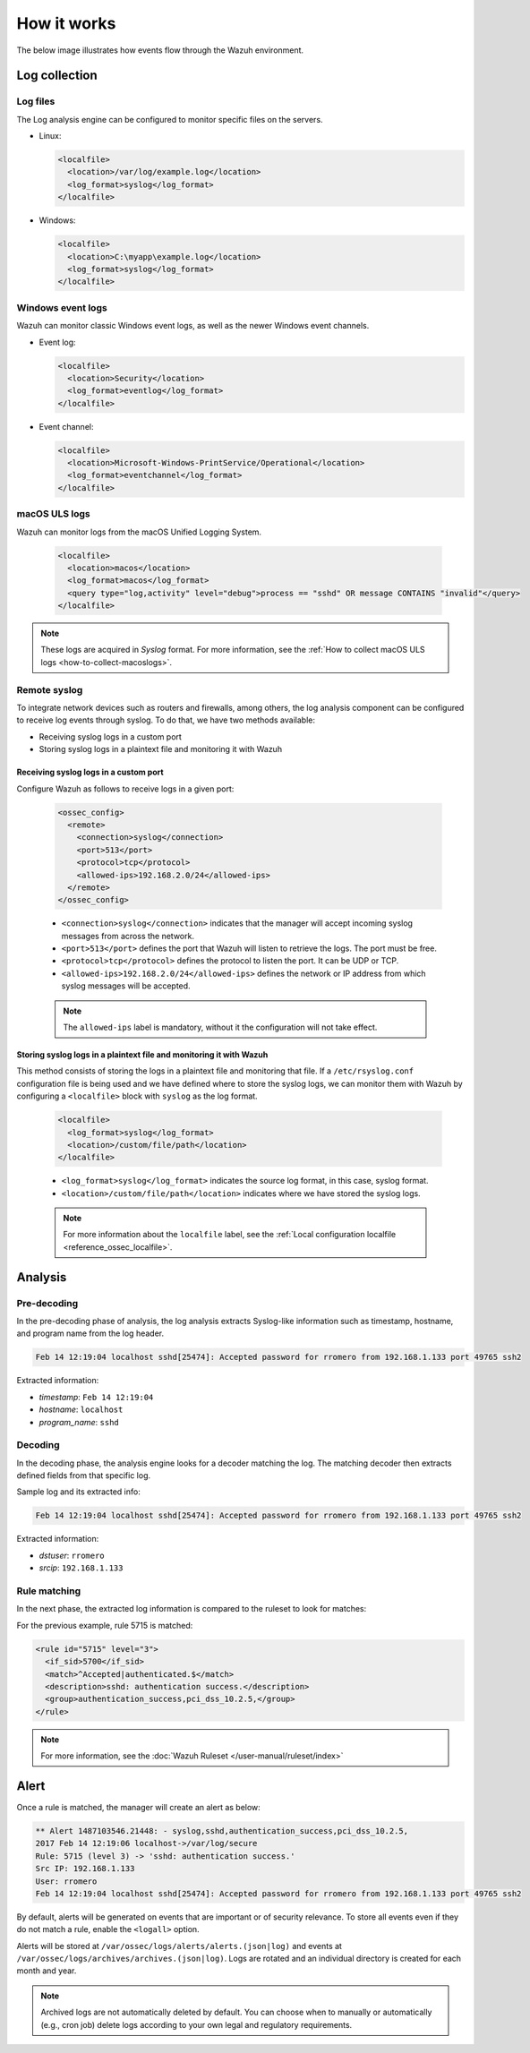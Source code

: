 .. Copyright (C) 2015, Wazuh, Inc.

.. meta::
  :description: Here you can see how the Log Data Collection capability of Wazuh works and learn how to collect log files and Windows event logs.

How it works
============

The below image illustrates how events flow through the Wazuh environment.

.. thumbnail:: ../../../images/manual/log-analysis/log-analysis-flow.png
    :title: Log analysis flow
    :align: center
    :width: 100%

Log collection
--------------

Log files
^^^^^^^^^

The Log analysis engine can be configured to monitor specific files on the servers.

- Linux:

  .. code-block:: xml

      <localfile>
        <location>/var/log/example.log</location>
        <log_format>syslog</log_format>
      </localfile>

- Windows:

  .. code-block:: xml

      <localfile>
        <location>C:\myapp\example.log</location>
        <log_format>syslog</log_format>
      </localfile>


Windows event logs
^^^^^^^^^^^^^^^^^^

Wazuh can monitor classic Windows event logs, as well as the newer Windows event channels.

- Event log:

  .. code-block:: xml

    <localfile>
      <location>Security</location>
      <log_format>eventlog</log_format>
    </localfile>

- Event channel:

  .. code-block:: xml

    <localfile>
      <location>Microsoft-Windows-PrintService/Operational</location>
      <log_format>eventchannel</log_format>
    </localfile>


macOS ULS logs
^^^^^^^^^^^^^^

.. versionadded:: 4.3.0

Wazuh can monitor logs from the macOS Unified Logging System.

  .. code-block:: xml

    <localfile>
      <location>macos</location>
      <log_format>macos</log_format>
      <query type="log,activity" level="debug">process == "sshd" OR message CONTAINS "invalid"</query>
    </localfile>

.. note::

  These logs are acquired in `Syslog` format. For more information, see the :ref:`How to collect macOS ULS logs <how-to-collect-macoslogs>`.

.. _remote_syslog:

Remote syslog
^^^^^^^^^^^^^

To integrate network devices such as routers and firewalls, among others, the log analysis component can be configured to receive log events through syslog. To do that, we have two methods available:

- Receiving syslog logs in a custom port
- Storing syslog logs in a plaintext file and monitoring it with Wazuh

Receiving syslog logs in a custom port
~~~~~~~~~~~~~~~~~~~~~~~~~~~~~~~~~~~~~~

Configure Wazuh as follows to receive logs in a given port: 

    .. code-block:: xml

      <ossec_config>
        <remote>
          <connection>syslog</connection>
          <port>513</port>
          <protocol>tcp</protocol>
          <allowed-ips>192.168.2.0/24</allowed-ips>
        </remote>
      </ossec_config>

    - ``<connection>syslog</connection>`` indicates that the manager will accept incoming syslog messages from across the network.
    - ``<port>513</port>`` defines the port that Wazuh will listen to retrieve the logs. The port must be free.
    - ``<protocol>tcp</protocol>`` defines the protocol to listen the port. It can be UDP or TCP.
    - ``<allowed-ips>192.168.2.0/24</allowed-ips>`` defines the network or IP address from which syslog messages will be accepted.

    .. note::

      The ``allowed-ips`` label is mandatory, without it the configuration will not take effect. 

Storing syslog logs in a plaintext file and monitoring it with Wazuh
~~~~~~~~~~~~~~~~~~~~~~~~~~~~~~~~~~~~~~~~~~~~~~~~~~~~~~~~~~~~~~~~~~~~

This method consists of storing the logs in a plaintext file and monitoring that file. If a ``/etc/rsyslog.conf`` configuration file is being used and we have defined where to store the syslog logs, we can monitor them with Wazuh by configuring a ``<localfile>`` block with ``syslog`` as the log format.

    .. code-block:: xml

      <localfile>
        <log_format>syslog</log_format>
        <location>/custom/file/path</location>
      </localfile>

    - ``<log_format>syslog</log_format>`` indicates the source log format, in this case, syslog format.
    - ``<location>/custom/file/path</location>`` indicates where we have stored the syslog logs.

    .. note::

      For more information about the ``localfile`` label, see the :ref:`Local configuration localfile <reference_ossec_localfile>`.

Analysis
--------

Pre-decoding
^^^^^^^^^^^^

In the pre-decoding phase of analysis, the log analysis extracts Syslog-like information such as timestamp, hostname, and program name from the log header.

.. code-block:: none
  :class: output

  Feb 14 12:19:04 localhost sshd[25474]: Accepted password for rromero from 192.168.1.133 port 49765 ssh2

Extracted information:

-  *timestamp*: ``Feb 14 12:19:04``
-  *hostname*: ``localhost``
-  *program_name*: ``sshd``

Decoding
^^^^^^^^

In the decoding phase, the analysis engine looks for a decoder matching the log. The matching decoder then extracts defined fields from that specific log.

Sample log and its extracted info:

.. code-block:: none
  :class: output

  Feb 14 12:19:04 localhost sshd[25474]: Accepted password for rromero from 192.168.1.133 port 49765 ssh2

Extracted information:

-  *dstuser*: ``rromero``
-  *srcip*: ``192.168.1.133``

Rule matching
^^^^^^^^^^^^^

In the next phase, the extracted log information is compared to the ruleset to look for matches:

For the previous example, rule 5715 is matched:

.. code-block:: xml

  <rule id="5715" level="3">
    <if_sid>5700</if_sid>
    <match>^Accepted|authenticated.$</match>
    <description>sshd: authentication success.</description>
    <group>authentication_success,pci_dss_10.2.5,</group>
  </rule>

.. note::

  For more information, see the :doc:`Wazuh Ruleset </user-manual/ruleset/index>`

Alert
-----

Once a rule is matched, the manager will create an alert as below:

.. code-block:: none
  :class: output

  ** Alert 1487103546.21448: - syslog,sshd,authentication_success,pci_dss_10.2.5,
  2017 Feb 14 12:19:06 localhost->/var/log/secure
  Rule: 5715 (level 3) -> 'sshd: authentication success.'
  Src IP: 192.168.1.133
  User: rromero
  Feb 14 12:19:04 localhost sshd[25474]: Accepted password for rromero from 192.168.1.133 port 49765 ssh2

By default, alerts will be generated on events that are important or of security relevance. To store all events even if they do not match a rule, enable the ``<logall>`` option.

Alerts will be stored at ``/var/ossec/logs/alerts/alerts.(json|log)`` and events at ``/var/ossec/logs/archives/archives.(json|log)``. Logs are rotated and an individual directory is created for each month and year.

.. note:: Archived logs are not automatically deleted by default.  You can choose when to manually or automatically (e.g., cron job) delete logs according to your own legal and regulatory requirements.
